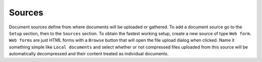 =======
Sources
=======

Document sources define from where documents will be uploaded or gathered.
To add a document source go to the ``Setup`` section, then to the ``Sources`` section.
To obtain the fastest working setup, create a new source of type ``Web form``.
``Web forms`` are just HTML forms with a ``Browse`` button that will open the file upload
dialog when clicked. Name it something simple like ``Local documents`` and select whether or not
compressed files uploaded from this source will be automatically decompressed and
their content treated as individual documents.
